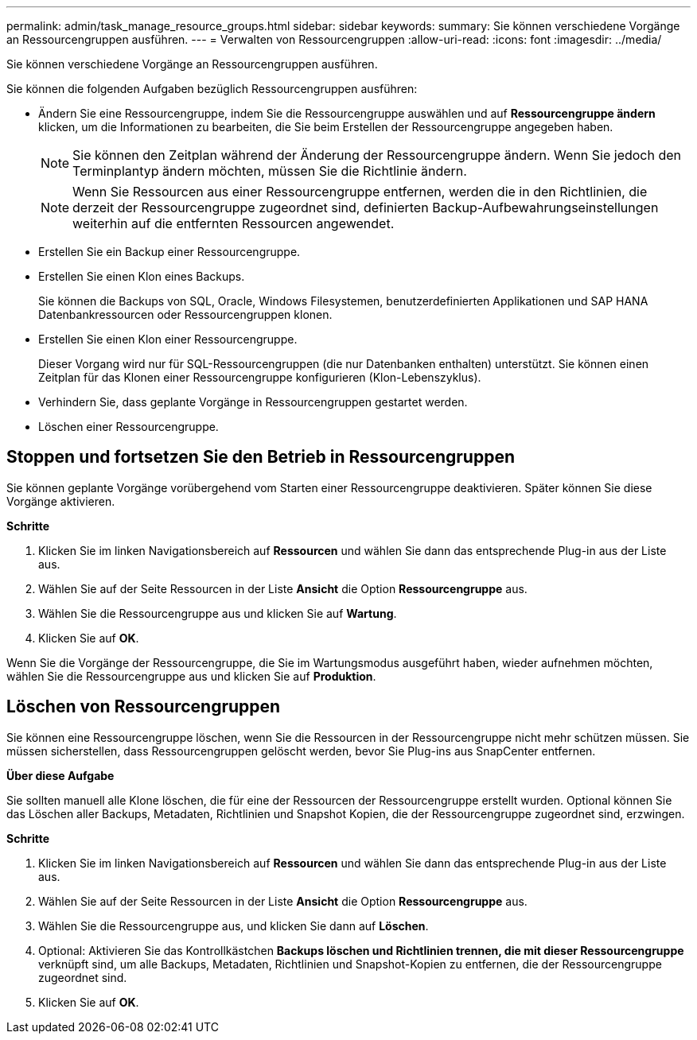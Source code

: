 ---
permalink: admin/task_manage_resource_groups.html 
sidebar: sidebar 
keywords:  
summary: Sie können verschiedene Vorgänge an Ressourcengruppen ausführen. 
---
= Verwalten von Ressourcengruppen
:allow-uri-read: 
:icons: font
:imagesdir: ../media/


[role="lead"]
Sie können verschiedene Vorgänge an Ressourcengruppen ausführen.

Sie können die folgenden Aufgaben bezüglich Ressourcengruppen ausführen:

* Ändern Sie eine Ressourcengruppe, indem Sie die Ressourcengruppe auswählen und auf *Ressourcengruppe ändern* klicken, um die Informationen zu bearbeiten, die Sie beim Erstellen der Ressourcengruppe angegeben haben.
+

NOTE: Sie können den Zeitplan während der Änderung der Ressourcengruppe ändern. Wenn Sie jedoch den Terminplantyp ändern möchten, müssen Sie die Richtlinie ändern.

+

NOTE: Wenn Sie Ressourcen aus einer Ressourcengruppe entfernen, werden die in den Richtlinien, die derzeit der Ressourcengruppe zugeordnet sind, definierten Backup-Aufbewahrungseinstellungen weiterhin auf die entfernten Ressourcen angewendet.

* Erstellen Sie ein Backup einer Ressourcengruppe.
* Erstellen Sie einen Klon eines Backups.
+
Sie können die Backups von SQL, Oracle, Windows Filesystemen, benutzerdefinierten Applikationen und SAP HANA Datenbankressourcen oder Ressourcengruppen klonen.

* Erstellen Sie einen Klon einer Ressourcengruppe.
+
Dieser Vorgang wird nur für SQL-Ressourcengruppen (die nur Datenbanken enthalten) unterstützt. Sie können einen Zeitplan für das Klonen einer Ressourcengruppe konfigurieren (Klon-Lebenszyklus).

* Verhindern Sie, dass geplante Vorgänge in Ressourcengruppen gestartet werden.
* Löschen einer Ressourcengruppe.




== Stoppen und fortsetzen Sie den Betrieb in Ressourcengruppen

Sie können geplante Vorgänge vorübergehend vom Starten einer Ressourcengruppe deaktivieren. Später können Sie diese Vorgänge aktivieren.

*Schritte*

. Klicken Sie im linken Navigationsbereich auf *Ressourcen* und wählen Sie dann das entsprechende Plug-in aus der Liste aus.
. Wählen Sie auf der Seite Ressourcen in der Liste *Ansicht* die Option *Ressourcengruppe* aus.
. Wählen Sie die Ressourcengruppe aus und klicken Sie auf *Wartung*.
. Klicken Sie auf *OK*.


Wenn Sie die Vorgänge der Ressourcengruppe, die Sie im Wartungsmodus ausgeführt haben, wieder aufnehmen möchten, wählen Sie die Ressourcengruppe aus und klicken Sie auf *Produktion*.



== Löschen von Ressourcengruppen

Sie können eine Ressourcengruppe löschen, wenn Sie die Ressourcen in der Ressourcengruppe nicht mehr schützen müssen. Sie müssen sicherstellen, dass Ressourcengruppen gelöscht werden, bevor Sie Plug-ins aus SnapCenter entfernen.

*Über diese Aufgabe*

Sie sollten manuell alle Klone löschen, die für eine der Ressourcen der Ressourcengruppe erstellt wurden. Optional können Sie das Löschen aller Backups, Metadaten, Richtlinien und Snapshot Kopien, die der Ressourcengruppe zugeordnet sind, erzwingen.

*Schritte*

. Klicken Sie im linken Navigationsbereich auf *Ressourcen* und wählen Sie dann das entsprechende Plug-in aus der Liste aus.
. Wählen Sie auf der Seite Ressourcen in der Liste *Ansicht* die Option *Ressourcengruppe* aus.
. Wählen Sie die Ressourcengruppe aus, und klicken Sie dann auf *Löschen*.
. Optional: Aktivieren Sie das Kontrollkästchen *Backups löschen und Richtlinien trennen, die mit dieser Ressourcengruppe* verknüpft sind, um alle Backups, Metadaten, Richtlinien und Snapshot-Kopien zu entfernen, die der Ressourcengruppe zugeordnet sind.
. Klicken Sie auf *OK*.

